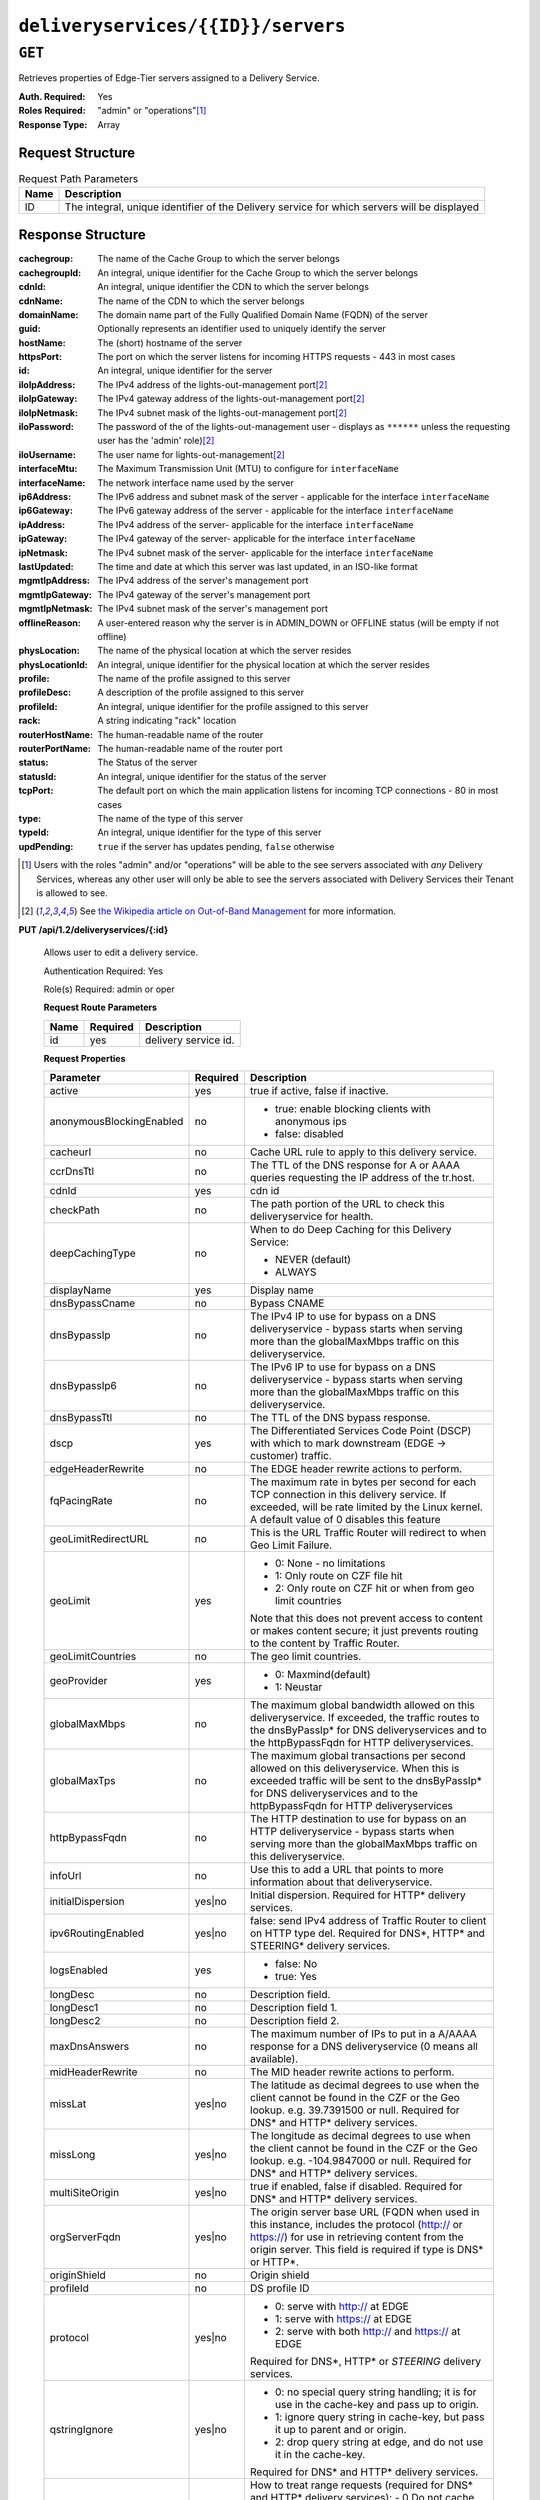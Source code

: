 ..
..
.. Licensed under the Apache License, Version 2.0 (the "License");
.. you may not use this file except in compliance with the License.
.. You may obtain a copy of the License at
..
..     http://www.apache.org/licenses/LICENSE-2.0
..
.. Unless required by applicable law or agreed to in writing, software
.. distributed under the License is distributed on an "AS IS" BASIS,
.. WITHOUT WARRANTIES OR CONDITIONS OF ANY KIND, either express or implied.
.. See the License for the specific language governing permissions and
.. limitations under the License.
..

.. _to-api-deliveryservices-id-servers:

***********************************
``deliveryservices/{{ID}}/servers``
***********************************

``GET``
=======
Retrieves properties of Edge-Tier servers assigned to a Delivery Service.

:Auth. Required: Yes
:Roles Required: "admin" or "operations"\ [1]_
:Response Type:  Array

Request Structure
-----------------
.. table:: Request Path Parameters

	+------+---------------------------------------------------------------------------------------------+
	| Name | Description                                                                                 |
	+======+=============================================================================================+
	| ID   | The integral, unique identifier of the Delivery service for which servers will be displayed |
	+------+---------------------------------------------------------------------------------------------+

Response Structure
------------------
:cachegroup:     The name of the Cache Group to which the server belongs
:cachegroupId:   An integral, unique identifier for the Cache Group to which the server belongs
:cdnId:          An integral, unique identifier the CDN to which the server belongs
:cdnName:        The name of the CDN to which the server belongs
:domainName:     The domain name part of the Fully Qualified Domain Name (FQDN) of the server
:guid:           Optionally represents an identifier used to uniquely identify the server
:hostName:       The (short) hostname of the server
:httpsPort:      The port on which the server listens for incoming HTTPS requests - 443 in most cases
:id:             An integral, unique identifier for the server
:iloIpAddress:   The IPv4 address of the lights-out-management port\ [2]_
:iloIpGateway:   The IPv4 gateway address of the lights-out-management port\ [2]_
:iloIpNetmask:   The IPv4 subnet mask of the lights-out-management port\ [2]_
:iloPassword:    The password of the of the lights-out-management user - displays as ``******`` unless the requesting user has the 'admin' role)\ [2]_
:iloUsername:    The user name for lights-out-management\ [2]_
:interfaceMtu:   The Maximum Transmission Unit (MTU) to configure for ``interfaceName``

	.. seealso:: `The Wikipedia article on Maximum Transmission Unit <https://en.wikipedia.org/wiki/Maximum_transmission_unit>`_

:interfaceName:  The network interface name used by the server
:ip6Address:     The IPv6 address and subnet mask of the server - applicable for the interface ``interfaceName``
:ip6Gateway:     The IPv6 gateway address of the server - applicable for the interface ``interfaceName``
:ipAddress:      The IPv4 address of the server- applicable for the interface ``interfaceName``
:ipGateway:      The IPv4 gateway of the server- applicable for the interface ``interfaceName``
:ipNetmask:      The IPv4 subnet mask of the server- applicable for the interface ``interfaceName``
:lastUpdated:    The time and date at which this server was last updated, in an ISO-like format
:mgmtIpAddress:  The IPv4 address of the server's management port
:mgmtIpGateway:  The IPv4 gateway of the server's management port
:mgmtIpNetmask:  The IPv4 subnet mask of the server's management port
:offlineReason:  A user-entered reason why the server is in ADMIN_DOWN or OFFLINE status (will be empty if not offline)
:physLocation:   The name of the physical location at which the server resides
:physLocationId: An integral, unique identifier for the physical location at which the server resides
:profile:        The name of the profile assigned to this server
:profileDesc:    A description of the profile assigned to this server
:profileId:      An integral, unique identifier for the profile assigned to this server
:rack:           A string indicating "rack" location
:routerHostName: The human-readable name of the router
:routerPortName: The human-readable name of the router port
:status:         The Status of the server

	.. seealso:: :ref:`health-proto`

:statusId:       An integral, unique identifier for the status of the server

	.. seealso:: :ref:`health-proto`

:tcpPort:        The default port on which the main application listens for incoming TCP connections - 80 in most cases
:type:           The name of the type of this server
:typeId:         An integral, unique identifier for the type of this server
:updPending:     ``true`` if the server has updates pending, ``false`` otherwise

.. code-block:: http
	:caption: Response Example

	HTTP/1.1 200 OK
	Access-Control-Allow-Credentials: true
	Access-Control-Allow-Headers: Origin, X-Requested-With, Content-Type, Accept, Set-Cookie, Cookie
	Access-Control-Allow-Methods: POST,GET,OPTIONS,PUT,DELETE
	Access-Control-Allow-Origin: *
	Content-Type: application/json
	Set-Cookie: mojolicious=...; Path=/; HttpOnly
	Whole-Content-Sha512: MaIvaO8OSjysr4bCkuXFEMf3o6mOqga1aM4IHN/tcP2aa1iXEmA5IrHB7DaqNX/2vGHLXvN+01FEAR/lRNqr1w==
	X-Server-Name: traffic_ops_golang/
	Date: Wed, 14 Nov 2018 21:28:23 GMT
	Content-Length: 891

	{ "response": [
		{
			"cachegroup": "CDN_in_a_Box_Edge",
			"cachegroupId": 7,
			"cdnId": 2,
			"cdnName": "CDN-in-a-Box",
			"domainName": "infra.ciab.test",
			"guid": null,
			"hostName": "edge",
			"httpsPort": 443,
			"id": 10,
			"iloIpAddress": "",
			"iloIpGateway": "",
			"iloIpNetmask": "",
			"iloPassword": "",
			"iloUsername": "",
			"interfaceMtu": 1500,
			"interfaceName": "eth0",
			"ip6Address": "fc01:9400:1000:8::100",
			"ip6Gateway": "fc01:9400:1000:8::1",
			"ipAddress": "172.16.239.100",
			"ipGateway": "172.16.239.1",
			"ipNetmask": "255.255.255.0",
			"lastUpdated": "2018-11-14 21:08:44+00",
			"mgmtIpAddress": "",
			"mgmtIpGateway": "",
			"mgmtIpNetmask": "",
			"offlineReason": "",
			"physLocation": "Apachecon North America 2018",
			"physLocationId": 1,
			"profile": "ATS_EDGE_TIER_CACHE",
			"profileDesc": "Edge Cache - Apache Traffic Server",
			"profileId": 9,
			"rack": "",
			"routerHostName": "",
			"routerPortName": "",
			"status": "REPORTED",
			"statusId": 3,
			"tcpPort": 80,
			"type": "EDGE",
			"typeId": 11,
			"updPending": false
		}
	]}


.. [1] Users with the roles "admin" and/or "operations" will be able to the see servers associated with *any* Delivery Services, whereas any other user will only be able to see the servers associated with Delivery Services their Tenant is allowed to see.
.. [2] See `the Wikipedia article on Out-of-Band Management <https://en.wikipedia.org/wiki/Out-of-band_management>`_ for more information.

**PUT /api/1.2/deliveryservices/{:id}**

	Allows user to edit a delivery service.

	Authentication Required: Yes

	Role(s) Required:  admin or oper

	**Request Route Parameters**

	+-----------------+----------+---------------------------------------------------+
	| Name            | Required | Description                                       |
	+=================+==========+===================================================+
	|id               | yes      | delivery service id.                              |
	+-----------------+----------+---------------------------------------------------+

	**Request Properties**

	+--------------------------+----------+---------------------------------------------------------------------------------------------------------+
	| Parameter                | Required | Description                                                                                             |
	+==========================+==========+=========================================================================================================+
	| active                   | yes      | true if active, false if inactive.                                                                      |
	+--------------------------+----------+---------------------------------------------------------------------------------------------------------+
	| anonymousBlockingEnabled | no       | - true: enable blocking clients with anonymous ips                                                      |
	|                          |          | - false: disabled                                                                                       |
	+--------------------------+----------+---------------------------------------------------------------------------------------------------------+
	| cacheurl                 | no       | Cache URL rule to apply to this delivery service.                                                       |
	+--------------------------+----------+---------------------------------------------------------------------------------------------------------+
	| ccrDnsTtl                | no       | The TTL of the DNS response for A or AAAA queries requesting the IP address of the tr.host.             |
	+--------------------------+----------+---------------------------------------------------------------------------------------------------------+
	| cdnId                    | yes      | cdn id                                                                                                  |
	+--------------------------+----------+---------------------------------------------------------------------------------------------------------+
	| checkPath                | no       | The path portion of the URL to check this deliveryservice for health.                                   |
	+--------------------------+----------+---------------------------------------------------------------------------------------------------------+
	| deepCachingType          | no       | When to do Deep Caching for this Delivery Service:                                                      |
	|                          |          |                                                                                                         |
	|                          |          | - NEVER (default)                                                                                       |
	|                          |          | - ALWAYS                                                                                                |
	+--------------------------+----------+---------------------------------------------------------------------------------------------------------+
	| displayName              | yes      | Display name                                                                                            |
	+--------------------------+----------+---------------------------------------------------------------------------------------------------------+
	| dnsBypassCname           | no       | Bypass CNAME                                                                                            |
	+--------------------------+----------+---------------------------------------------------------------------------------------------------------+
	| dnsBypassIp              | no       | The IPv4 IP to use for bypass on a DNS deliveryservice - bypass starts when serving more than the       |
	|                          |          | globalMaxMbps traffic on this deliveryservice.                                                          |
	+--------------------------+----------+---------------------------------------------------------------------------------------------------------+
	| dnsBypassIp6             | no       | The IPv6 IP to use for bypass on a DNS deliveryservice - bypass starts when serving more than the       |
	|                          |          | globalMaxMbps traffic on this deliveryservice.                                                          |
	+--------------------------+----------+---------------------------------------------------------------------------------------------------------+
	| dnsBypassTtl             | no       | The TTL of the DNS bypass response.                                                                     |
	+--------------------------+----------+---------------------------------------------------------------------------------------------------------+
	| dscp                     | yes      | The Differentiated Services Code Point (DSCP) with which to mark downstream (EDGE -> customer) traffic. |
	+--------------------------+----------+---------------------------------------------------------------------------------------------------------+
	| edgeHeaderRewrite        | no       | The EDGE header rewrite actions to perform.                                                             |
	+--------------------------+----------+---------------------------------------------------------------------------------------------------------+
	| fqPacingRate             | no       | The maximum rate in bytes per second for each TCP connection in this delivery service. If exceeded,     |
	|                          |          | will be rate limited by the Linux kernel. A default value of 0 disables this feature                    |
	+--------------------------+----------+---------------------------------------------------------------------------------------------------------+
	| geoLimitRedirectURL      | no       | This is the URL Traffic Router will redirect to when Geo Limit Failure.                                 |
	+--------------------------+----------+---------------------------------------------------------------------------------------------------------+
	| geoLimit                 | yes      | - 0: None - no limitations                                                                              |
	|                          |          | - 1: Only route on CZF file hit                                                                         |
	|                          |          | - 2: Only route on CZF hit or when from geo limit countries                                             |
	|                          |          |                                                                                                         |
	|                          |          | Note that this does not prevent access to content or makes content secure; it just prevents             |
	|                          |          | routing to the content by Traffic Router.                                                               |
	+--------------------------+----------+---------------------------------------------------------------------------------------------------------+
	| geoLimitCountries        | no       | The geo limit countries.                                                                                |
	+--------------------------+----------+---------------------------------------------------------------------------------------------------------+
	| geoProvider              | yes      | - 0: Maxmind(default)                                                                                   |
	|                          |          | - 1: Neustar                                                                                            |
	+--------------------------+----------+---------------------------------------------------------------------------------------------------------+
	| globalMaxMbps            | no       | The maximum global bandwidth allowed on this deliveryservice. If exceeded, the traffic routes to the    |
	|                          |          | dnsByPassIp* for DNS deliveryservices and to the httpBypassFqdn for HTTP deliveryservices.              |
	+--------------------------+----------+---------------------------------------------------------------------------------------------------------+
	| globalMaxTps             | no       | The maximum global transactions per second allowed on this deliveryservice. When this is exceeded       |
	|                          |          | traffic will be sent to the dnsByPassIp* for DNS deliveryservices and to the httpBypassFqdn for         |
	|                          |          | HTTP deliveryservices                                                                                   |
	+--------------------------+----------+---------------------------------------------------------------------------------------------------------+
	| httpBypassFqdn           | no       | The HTTP destination to use for bypass on an HTTP deliveryservice - bypass starts when serving more     |
	|                          |          | than the globalMaxMbps traffic on this deliveryservice.                                                 |
	+--------------------------+----------+---------------------------------------------------------------------------------------------------------+
	| infoUrl                  | no       | Use this to add a URL that points to more information about that deliveryservice.                       |
	+--------------------------+----------+---------------------------------------------------------------------------------------------------------+
	| initialDispersion        | yes|no   | Initial dispersion. Required for HTTP* delivery services.                                               |
	+--------------------------+----------+---------------------------------------------------------------------------------------------------------+
	| ipv6RoutingEnabled       | yes|no   | false: send IPv4 address of Traffic Router to client on HTTP type del.                                  |
	|                          |          | Required for DNS*, HTTP* and STEERING* delivery services.                                               |
	+--------------------------+----------+---------------------------------------------------------------------------------------------------------+
	| logsEnabled              | yes      | - false: No                                                                                             |
	|                          |          | - true: Yes                                                                                             |
	+--------------------------+----------+---------------------------------------------------------------------------------------------------------+
	| longDesc                 | no       | Description field.                                                                                      |
	+--------------------------+----------+---------------------------------------------------------------------------------------------------------+
	| longDesc1                | no       | Description field 1.                                                                                    |
	+--------------------------+----------+---------------------------------------------------------------------------------------------------------+
	| longDesc2                | no       | Description field 2.                                                                                    |
	+--------------------------+----------+---------------------------------------------------------------------------------------------------------+
	| maxDnsAnswers            | no       | The maximum number of IPs to put in a A/AAAA response for a DNS deliveryservice (0 means all            |
	|                          |          | available).                                                                                             |
	+--------------------------+----------+---------------------------------------------------------------------------------------------------------+
	| midHeaderRewrite         | no       | The MID header rewrite actions to perform.                                                              |
	+--------------------------+----------+---------------------------------------------------------------------------------------------------------+
	| missLat                  | yes|no   | The latitude as decimal degrees to use when the client cannot be found in the CZF or the Geo lookup.    |
	|                          |          | e.g. 39.7391500 or null. Required for DNS* and HTTP* delivery services.                                 |
	+--------------------------+----------+---------------------------------------------------------------------------------------------------------+
	| missLong                 | yes|no   | The longitude as decimal degrees to use when the client cannot be found in the CZF or the Geo lookup.   |
	|                          |          | e.g. -104.9847000 or null. Required for DNS* and HTTP* delivery services.                               |
	+--------------------------+----------+---------------------------------------------------------------------------------------------------------+
	| multiSiteOrigin          | yes|no   | true if enabled, false if disabled. Required for DNS* and HTTP* delivery services.                      |
	+--------------------------+----------+---------------------------------------------------------------------------------------------------------+
	| orgServerFqdn            | yes|no   | The origin server base URL (FQDN when used in this instance, includes the                               |
	|                          |          | protocol (http:// or https://) for use in retrieving content from the origin server. This field is      |
	|                          |          | required if type is DNS* or HTTP*.                                                                      |
	+--------------------------+----------+---------------------------------------------------------------------------------------------------------+
	| originShield             | no       | Origin shield                                                                                           |
	+--------------------------+----------+---------------------------------------------------------------------------------------------------------+
	| profileId                | no       | DS profile ID                                                                                           |
	+--------------------------+----------+---------------------------------------------------------------------------------------------------------+
	| protocol                 | yes|no   | - 0: serve with http:// at EDGE                                                                         |
	|                          |          | - 1: serve with https:// at EDGE                                                                        |
	|                          |          | - 2: serve with both http:// and https:// at EDGE                                                       |
	|                          |          |                                                                                                         |
	|                          |          | Required for DNS*, HTTP* or *STEERING* delivery services.                                               |
	+--------------------------+----------+---------------------------------------------------------------------------------------------------------+
	| qstringIgnore            | yes|no   | - 0: no special query string handling; it is for use in the cache-key and pass up to origin.            |
	|                          |          | - 1: ignore query string in cache-key, but pass it up to parent and or origin.                          |
	|                          |          | - 2: drop query string at edge, and do not use it in the cache-key.                                     |
	|                          |          |                                                                                                         |
	|                          |          | Required for DNS* and HTTP* delivery services.                                                          |
	+--------------------------+----------+---------------------------------------------------------------------------------------------------------+
	| rangeRequestHandling     | yes|no   | How to treat range requests (required for DNS* and HTTP* delivery services):                            |
	|                          |          | - 0 Do not cache (ranges requested from files taht are already cached due to a non range request will   |
	|                          |          | be a HIT)                                                                                               |
	|                          |          | - 1 Use the background_fetch plugin.                                                                    |
	|                          |          | - 2 Use the cache_range_requests plugin.                                                                |
	+--------------------------+----------+---------------------------------------------------------------------------------------------------------+
	| regexRemap               | no       | Regex Remap rule to apply to this delivery service at the Edge tier.                                    |
	+--------------------------+----------+---------------------------------------------------------------------------------------------------------+
	| regionalGeoBlocking      | yes      | Is the Regional Geo Blocking feature enabled.                                                           |
	+--------------------------+----------+---------------------------------------------------------------------------------------------------------+
	| remapText                | no       | Additional raw remap line text.                                                                         |
	+--------------------------+----------+---------------------------------------------------------------------------------------------------------+
	| routingName              | yes      | The routing name of this deliveryservice, e.g. <routingName>.<xmlId>.cdn.com.                           |
	+--------------------------+----------+---------------------------------------------------------------------------------------------------------+
	| signed                   | no       | - false: token based auth (see :ref:token-based-auth) is not enabled for this deliveryservice.          |
	|                          |          | - true: token based auth is enabled for this deliveryservice.                                           |
	+--------------------------+----------+---------------------------------------------------------------------------------------------------------+
	| signingAlgorithm         | no       | - null: token based auth (see :ref:token-based-auth) is not enabled for this deliveryservice.           |
	|                          |          | - "url_sig": URL Sign token based auth is enabled for this deliveryservice.                             |
	|                          |          | - "uri_signing": URI Signing token based auth is enabled for this deliveryservice.                      |
	+--------------------------+----------+---------------------------------------------------------------------------------------------------------+
	| sslKeyVersion            | no       | SSL key version                                                                                         |
	+--------------------------+----------+---------------------------------------------------------------------------------------------------------+
	| tenantId                 | No       | Owning tenant ID                                                                                        |
	+--------------------------+----------+---------------------------------------------------------------------------------------------------------+
	| trRequestHeaders         | no       | Traffic router log request headers                                                                      |
	+--------------------------+----------+---------------------------------------------------------------------------------------------------------+
	| trResponseHeaders        | no       | Traffic router additional response headers                                                              |
	+--------------------------+----------+---------------------------------------------------------------------------------------------------------+
	| typeId                   | yes      | The type of this deliveryservice (one of :ref:to-api-v12-types use_in_table='deliveryservice').         |
	+--------------------------+----------+---------------------------------------------------------------------------------------------------------+
	| xmlId                    | yes      | Unique string that describes this deliveryservice. This value cannot be changed on update.              |
	+--------------------------+----------+---------------------------------------------------------------------------------------------------------+


	**Request Example** ::

		{
				"xmlId": "my_ds_1",
				"displayName": "my_ds_displayname_1",
				"tenantId": 1,
				"protocol": 1,
				"orgServerFqdn": "http://10.75.168.91",
				"cdnId": 2,
				"typeId": 42,
				"active": false,
				"dscp": 10,
				"geoLimit": 0,
				"geoProvider": 0,
				"initialDispersion": 1,
				"ipv6RoutingEnabled": false,
				"logsEnabled": false,
				"multiSiteOrigin": false,
				"missLat": 39.7391500,
				"missLong": -104.9847000,
				"qstringIgnore": 0,
				"rangeRequestHandling": 0,
				"regionalGeoBlocking": false,
				"anonymousBlockingEnabled": false,
				"signed": false,
				"signingAlgorithm": null
		}


	**Response Properties**

	+------------------------------+--------+--------------------------------------------------------------------------------------------------------------------------------------+
	| Parameter                    | Type   | Description                                                                                                                          |
	+==============================+========+======================================================================================================================================+
	| ``active``                   | bool   | true if active, false if inactive.                                                                                                   |
	+------------------------------+--------+--------------------------------------------------------------------------------------------------------------------------------------+
	| ``anonymousBlockingEnabled`` | bool   | - true: enable blocking clients with anonymous ips                                                                                   |
	|                              |        | - false: disabled                                                                                                                    |
	+------------------------------+--------+--------------------------------------------------------------------------------------------------------------------------------------+
	| ``cacheurl``                 | string | Cache URL rule to apply to this delivery service.                                                                                    |
	+------------------------------+--------+--------------------------------------------------------------------------------------------------------------------------------------+
	| ``ccrDnsTtl``                | int    | The TTL of the DNS response for A or AAAA queries requesting the IP address of the tr. host.                                         |
	+------------------------------+--------+--------------------------------------------------------------------------------------------------------------------------------------+
	| ``cdnId``                    | int    | Id of the CDN to which the delivery service belongs to.                                                                              |
	+------------------------------+--------+--------------------------------------------------------------------------------------------------------------------------------------+
	| ``cdnName``                  | string | Name of the CDN to which the delivery service belongs to.                                                                            |
	+------------------------------+--------+--------------------------------------------------------------------------------------------------------------------------------------+
	| ``checkPath``                | string | The path portion of the URL to check this deliveryservice for health.                                                                |
	+------------------------------+--------+--------------------------------------------------------------------------------------------------------------------------------------+
	| ``deepCachingType``          | string | When to do Deep Caching for this Delivery Service:                                                                                   |
	|                              |        |                                                                                                                                      |
	|                              |        | - NEVER (default)                                                                                                                    |
	|                              |        | - ALWAYS                                                                                                                             |
	+------------------------------+--------+--------------------------------------------------------------------------------------------------------------------------------------+
	| ``displayName``              | string | The display name of the delivery service.                                                                                            |
	+------------------------------+--------+--------------------------------------------------------------------------------------------------------------------------------------+
	| ``dnsBypassCname``           | string |                                                                                                                                      |
	+------------------------------+--------+--------------------------------------------------------------------------------------------------------------------------------------+
	| ``dnsBypassIp``              | string | The IPv4 IP to use for bypass on a DNS deliveryservice  - bypass starts when serving more than the                                   |
	|                              |        | globalMaxMbps traffic on this deliveryservice.                                                                                       |
	+------------------------------+--------+--------------------------------------------------------------------------------------------------------------------------------------+
	| ``dnsBypassIp6``             | string | The IPv6 IP to use for bypass on a DNS deliveryservice - bypass starts when serving more than the                                    |
	|                              |        | globalMaxMbps traffic on this deliveryservice.                                                                                       |
	+------------------------------+--------+--------------------------------------------------------------------------------------------------------------------------------------+
	| ``dnsBypassTtl``             | int    | The TTL of the DNS bypass response.                                                                                                  |
	+------------------------------+--------+--------------------------------------------------------------------------------------------------------------------------------------+
	| ``dscp``                     | int    | The Differentiated Services Code Point (DSCP) with which to mark downstream (EDGE ->  customer) traffic.                             |
	+------------------------------+--------+--------------------------------------------------------------------------------------------------------------------------------------+
	| ``edgeHeaderRewrite``        | string | The EDGE header rewrite actions to perform.                                                                                          |
	+------------------------------+--------+--------------------------------------------------------------------------------------------------------------------------------------+
	| ``exampleURLs``              | array  | Entry points into the CDN for this deliveryservice.                                                                                  |
	+------------------------------+--------+--------------------------------------------------------------------------------------------------------------------------------------+
	| ``fqPacingRate``             |  int   | The maximum rate in bytes per second for each TCP connection in this delivery service. If exceeded,                                  |
	|                              |        | will be rate limited by the Linux kernel. A default value of 0 disables this feature                                                 |
	+------------------------------+--------+--------------------------------------------------------------------------------------------------------------------------------------+
	| ``geoLimitRedirectUrl``      | string |                                                                                                                                      |
	+------------------------------+--------+--------------------------------------------------------------------------------------------------------------------------------------+
	| ``geoLimit``                 | int    | - 0: None - no limitations                                                                                                           |
	|                              |        | - 1: Only route on CZF file hit                                                                                                      |
	|                              |        | - 2: Only route on CZF hit or when from USA                                                                                          |
	|                              |        |                                                                                                                                      |
	|                              |        | Note that this does not prevent access to content or makes content secure; it just prevents                                          |
	|                              |        | routing to the content by Traffic Router.                                                                                            |
	+------------------------------+--------+--------------------------------------------------------------------------------------------------------------------------------------+
	| ``geoLimitCountries``        | string |                                                                                                                                      |
	+------------------------------+--------+--------------------------------------------------------------------------------------------------------------------------------------+
	| ``geoProvider``              | int    |                                                                                                                                      |
	+------------------------------+--------+--------------------------------------------------------------------------------------------------------------------------------------+
	| ``globalMaxMbps``            | int    | The maximum global bandwidth allowed on this deliveryservice. If exceeded, the traffic routes to the                                 |
	|                              |        | dnsByPassIp* for DNS deliveryservices and to the httpBypassFqdn for HTTP deliveryservices.                                           |
	+------------------------------+--------+--------------------------------------------------------------------------------------------------------------------------------------+
	| ``globalMaxTps``             | int    | The maximum global transactions per second allowed on this deliveryservice. When this is exceeded                                    |
	|                              |        | traffic will be sent to the dnsByPassIp* for DNS deliveryservices and to the httpBypassFqdn for                                      |
	|                              |        | HTTP deliveryservices                                                                                                                |
	+------------------------------+--------+--------------------------------------------------------------------------------------------------------------------------------------+
	| ``httpBypassFqdn``           | string | The HTTP destination to use for bypass on an HTTP deliveryservice - bypass starts when serving more than the                         |
	|                              |        | globalMaxMbps traffic on this deliveryservice.                                                                                       |
	+------------------------------+--------+--------------------------------------------------------------------------------------------------------------------------------------+
	| ``id``                       | int    | The deliveryservice id (database row number).                                                                                        |
	+------------------------------+--------+--------------------------------------------------------------------------------------------------------------------------------------+
	| ``infoUrl``                  | string | Use this to add a URL that points to more information about that deliveryservice.                                                    |
	+------------------------------+--------+--------------------------------------------------------------------------------------------------------------------------------------+
	| ``initialDispersion``        | int    |                                                                                                                                      |
	+------------------------------+--------+--------------------------------------------------------------------------------------------------------------------------------------+
	| ``ipv6RoutingEnabled``       | bool   | false: send IPv4 address of Traffic Router to client on HTTP type del.                                                               |
	+------------------------------+--------+--------------------------------------------------------------------------------------------------------------------------------------+
	| ``lastUpdated``              | string |                                                                                                                                      |
	+------------------------------+--------+--------------------------------------------------------------------------------------------------------------------------------------+
	| ``logsEnabled``              | bool   |                                                                                                                                      |
	+------------------------------+--------+--------------------------------------------------------------------------------------------------------------------------------------+
	| ``longDesc``                 | string | Description field.                                                                                                                   |
	+------------------------------+--------+--------------------------------------------------------------------------------------------------------------------------------------+
	| ``longDesc1``                | string | Description field 1.                                                                                                                 |
	+------------------------------+--------+--------------------------------------------------------------------------------------------------------------------------------------+
	| ``longDesc2``                | string | Description field 2.                                                                                                                 |
	+------------------------------+--------+--------------------------------------------------------------------------------------------------------------------------------------+
	| ``matchList``                | array  | Array of matchList hashes.                                                                                                           |
	+------------------------------+--------+--------------------------------------------------------------------------------------------------------------------------------------+
	| ``>>type``                   | string | The type of MatchList (one of :ref:to-api-v11-types use_in_table='regex').                                                           |
	+------------------------------+--------+--------------------------------------------------------------------------------------------------------------------------------------+
	| ``>>setNumber``              | string | The set Number of the matchList.                                                                                                     |
	+------------------------------+--------+--------------------------------------------------------------------------------------------------------------------------------------+
	| ``>>pattern``                | string | The regexp for the matchList.                                                                                                        |
	+------------------------------+--------+--------------------------------------------------------------------------------------------------------------------------------------+
	| ``maxDnsAnswers``            | int    | The maximum number of IPs to put in a A/AAAA response for a DNS deliveryservice (0 means all                                         |
	|                              |        | available).                                                                                                                          |
	+------------------------------+--------+--------------------------------------------------------------------------------------------------------------------------------------+
	| ``midHeaderRewrite``         | string | The MID header rewrite actions to perform.                                                                                           |
	+------------------------------+--------+--------------------------------------------------------------------------------------------------------------------------------------+
	| ``missLat``                  | float  | The latitude as decimal degrees to use when the client cannot be found in the CZF or the Geo lookup.                                 |
	|                              |        | - e.g. 39.7391500 or null                                                                                                            |
	+------------------------------+--------+--------------------------------------------------------------------------------------------------------------------------------------+
	| ``missLong``                 | float  | The longitude as decimal degrees to use when the client cannot be found in the CZF or the Geo lookup.                                |
	|                              |        | - e.g. -104.9847000 or null                                                                                                          |
	+------------------------------+--------+--------------------------------------------------------------------------------------------------------------------------------------+
	| ``multiSiteOrigin``          | bool   | Is the Multi Site Origin feature enabled for this delivery service (0=false, 1=true). See :ref:`multi-site-origin`                   |
	+------------------------------+--------+--------------------------------------------------------------------------------------------------------------------------------------+
	| ``orgServerFqdn``            | string | The origin server base URL (FQDN when used in this instance, includes the                                                            |
	|                              |        | protocol (http:// or https://) for use in retrieving content from the origin server.                                                 |
	+------------------------------+--------+--------------------------------------------------------------------------------------------------------------------------------------+
	| ``originShield``             | string |                                                                                                                                      |
	+------------------------------+--------+--------------------------------------------------------------------------------------------------------------------------------------+
	| ``profileDescription``       | string | The description of the Traffic Router Profile with which this deliveryservice is associated.                                         |
	+------------------------------+--------+--------------------------------------------------------------------------------------------------------------------------------------+
	| ``profileId``                | int    | The id of the Traffic Router Profile with which this deliveryservice is associated.                                                  |
	+------------------------------+--------+--------------------------------------------------------------------------------------------------------------------------------------+
	| ``profileName``              | string | The name of the Traffic Router Profile with which this deliveryservice is associated.                                                |
	+------------------------------+--------+--------------------------------------------------------------------------------------------------------------------------------------+
	| ``protocol``                 | int    | - 0: serve with http:// at EDGE                                                                                                      |
	|                              |        | - 1: serve with https:// at EDGE                                                                                                     |
	|                              |        | - 2: serve with both http:// and https:// at EDGE                                                                                    |
	+------------------------------+--------+--------------------------------------------------------------------------------------------------------------------------------------+
	| ``qstringIgnore``            | int    | - 0: no special query string handling; it is for use in the cache-key and pass up to origin.                                         |
	|                              |        | - 1: ignore query string in cache-key, but pass it up to parent and or origin.                                                       |
	|                              |        | - 2: drop query string at edge, and do not use it in the cache-key.                                                                  |
	+------------------------------+--------+--------------------------------------------------------------------------------------------------------------------------------------+
	| ``rangeRequestHandling``     | int    | How to treat range requests:                                                                                                         |
	|                              |        | - 0 Do not cache (ranges requested from files taht are already cached due to a non range request will be a HIT)                      |
	|                              |        | - 1 Use the `background_fetch <https://docs.trafficserver.apache.org/en/latest/reference/plugins/background_fetch.en.html>`_ plugin. |
	|                              |        | - 2 Use the cache_range_requests plugin.                                                                                             |
	+------------------------------+--------+--------------------------------------------------------------------------------------------------------------------------------------+
	| ``regexRemap``               | string | Regex Remap rule to apply to this delivery service at the Edge tier.                                                                 |
	+------------------------------+--------+--------------------------------------------------------------------------------------------------------------------------------------+
	| ``regionalGeoBlocking``      | bool   | Regex Remap rule to apply to this delivery service at the Edge tier.                                                                 |
	+------------------------------+--------+--------------------------------------------------------------------------------------------------------------------------------------+
	| ``remapText``                | string | Additional raw remap line text.                                                                                                      |
	+------------------------------+--------+--------------------------------------------------------------------------------------------------------------------------------------+
	| ``routingName``              | string | The routing name of this deliveryservice, e.g. <routingName>.<xmlId>.cdn.com.                                                        |
	+------------------------------+--------+--------------------------------------------------------------------------------------------------------------------------------------+
	| ``signed``                   | bool   | - false: token based auth (see :ref:token-based-auth) is not enabled for this deliveryservice.                                       |
	|                              |        | - true: token based auth is enabled for this deliveryservice.                                                                        |
	+------------------------------+--------+--------------------------------------------------------------------------------------------------------------------------------------+
	| ``signingAlgorithm``         | string | - null: token based auth (see :ref:token-based-auth) is not enabled for this deliveryservice.                                        |
	|                              |        | - "url_sig": URL Sign token based auth is enabled for this deliveryservice.                                                          |
	|                              |        | - "uri_signing": URI Signing token based auth is enabled for this deliveryservice.                                                   |
	+------------------------------+--------+--------------------------------------------------------------------------------------------------------------------------------------+
	| ``sslKeyVersion``            | int    |                                                                                                                                      |
	+------------------------------+--------+--------------------------------------------------------------------------------------------------------------------------------------+
	| ``trRequestHeaders``         | string |                                                                                                                                      |
	+------------------------------+--------+--------------------------------------------------------------------------------------------------------------------------------------+
	| ``trResponseHeaders``        | string |                                                                                                                                      |
	+------------------------------+--------+--------------------------------------------------------------------------------------------------------------------------------------+
	| ``typeId``                   | int    | The type of this deliveryservice (one of :ref:to-api-v11-types use_in_table='deliveryservice').                                      |
	+------------------------------+--------+--------------------------------------------------------------------------------------------------------------------------------------+
	| ``xmlId``                    | string | Unique string that describes this deliveryservice.                                                                                   |
	+------------------------------+--------+--------------------------------------------------------------------------------------------------------------------------------------+

	**Response Example** ::

		{
			"response": [
				{
						"active": true,
						"anonymousBlockingEnabled": false,
						"cacheurl": null,
						"ccrDnsTtl": "3600",
						"cdnId": "2",
						"cdnName": "over-the-top",
						"checkPath": "",
						"deepCachingType": "NEVER",
						"displayName": "My Cool Delivery Service",
						"dnsBypassCname": "",
						"dnsBypassIp": "",
						"dnsBypassIp6": "",
						"dnsBypassTtl": "30",
						"dscp": "40",
						"edgeHeaderRewrite": null,
						"exampleURLs": [
								"http://foo.foo-ds.foo.bar.net"
						],
						"geoLimit": "0",
						"geoLimitCountries": null,
						"geoLimitRedirectURL": null,
						"geoProvider": "0",
						"globalMaxMbps": null,
						"globalMaxTps": "0",
			"fqPacingRate": "0",
						"httpBypassFqdn": "",
						"id": "442",
						"infoUrl": "",
						"initialDispersion": "1",
						"ipv6RoutingEnabled": true,
						"lastUpdated": "2016-01-26 08:49:35",
						"logsEnabled": false,
						"longDesc": "",
						"longDesc1": "",
						"longDesc2": "",
						"matchList": [
								{
										"pattern": ".*\\.foo-ds\\..*",
										"setNumber": "0",
										"type": "HOST_REGEXP"
								}
						],
						"maxDnsAnswers": "0",
						"midHeaderRewrite": null,
						"missLat": "39.7391500",
						"missLong": "-104.9847000",
						"multiSiteOrigin": false,
						"orgServerFqdn": "http://baz.boo.net",
						"originShield": null,
						"profileDescription": "Content Router for over-the-top",
						"profileId": "5",
						"profileName": "ROUTER_TOP",
						"protocol": "0",
						"qstringIgnore": "1",
						"rangeRequestHandling": "0",
						"regexRemap": null,
						"regionalGeoBlocking": false,
						"remapText": null,
						"routingName": "foo",
						"signed": false,
						"signingAlgorithm": null,
						"sslKeyVersion": "0",
						"tenantId": 1,
						"trRequestHeaders": null,
						"trResponseHeaders": "Access-Control-Allow-Origin: *",
						"type": "HTTP",
						"typeId": "8",
						"xmlId": "foo-ds"
				}
			]
		}

|

**PUT /api/1.2/deliveryservices/{:id}/safe**

	Allows a user to edit limited fields of an assigned delivery service.

	Authentication Required: Yes

	Role(s) Required:  users with the delivery service assigned or ops and above

	**Request Route Parameters**

	+-----------------+----------+---------------------------------------------------+
	| Name            | Required | Description                                       |
	+=================+==========+===================================================+
	|id               | yes      | delivery service id.                              |
	+-----------------+----------+---------------------------------------------------+

	**Request Properties**

	+------------------------+----------+---------------------------------------------------------------------------------------------------------+
	| Parameter              | Required | Description                                                                                             |
	+========================+==========+=========================================================================================================+
	| displayName            | no       | Display name                                                                                            |
	+------------------------+----------+---------------------------------------------------------------------------------------------------------+
	| infoUrl                | no       | Use this to add a URL that points to more information about that deliveryservice.                       |
	+------------------------+----------+---------------------------------------------------------------------------------------------------------+
	| longDesc               | no       | Description field.                                                                                      |
	+------------------------+----------+---------------------------------------------------------------------------------------------------------+
	| longDesc1              | no       | Description field 1.                                                                                    |
	+------------------------+----------+---------------------------------------------------------------------------------------------------------+
	| all other fields       | n/a      | All other fields will be silently ignored                                                               |
	+------------------------+----------+---------------------------------------------------------------------------------------------------------+


	**Request Example** ::

		{
				"displayName": "My Cool Delivery Service",
				"infoUrl": "www.info.com",
				"longDesc": "some info about the service",
				"longDesc1": "the customer label"
		}


	**Response Properties**

	+------------------------------+--------+--------------------------------------------------------------------------------------------------------------------------------------+
	| Parameter                    | Type   | Description                                                                                                                          |
	+==============================+========+======================================================================================================================================+
	| ``active``                   | bool   | true if active, false if inactive.                                                                                                   |
	+------------------------------+--------+--------------------------------------------------------------------------------------------------------------------------------------+
	| ``anonymousBlockingEnabled`` | bool   | - true: enable blocking clients with anonymous ips                                                                                   |
	|                              |        | - false: disabled                                                                                                                    |
	+------------------------------+--------+--------------------------------------------------------------------------------------------------------------------------------------+
	| ``cacheurl``                 | string | Cache URL rule to apply to this delivery service.                                                                                    |
	+------------------------------+--------+--------------------------------------------------------------------------------------------------------------------------------------+
	| ``ccrDnsTtl``                | int    | The TTL of the DNS response for A or AAAA queries requesting the IP address of the tr. host.                                         |
	+------------------------------+--------+--------------------------------------------------------------------------------------------------------------------------------------+
	| ``cdnId``                    | int    | Id of the CDN to which the delivery service belongs to.                                                                              |
	+------------------------------+--------+--------------------------------------------------------------------------------------------------------------------------------------+
	| ``cdnName``                  | string | Name of the CDN to which the delivery service belongs to.                                                                            |
	+------------------------------+--------+--------------------------------------------------------------------------------------------------------------------------------------+
	| ``checkPath``                | string | The path portion of the URL to check this deliveryservice for health.                                                                |
	+------------------------------+--------+--------------------------------------------------------------------------------------------------------------------------------------+
	| ``deepCachingType``          | string | When to do Deep Caching for this Delivery Service:                                                                                   |
	|                              |        |                                                                                                                                      |
	|                              |        | - NEVER (default)                                                                                                                    |
	|                              |        | - ALWAYS                                                                                                                             |
	+------------------------------+--------+--------------------------------------------------------------------------------------------------------------------------------------+
	| ``displayName``              | string | The display name of the delivery service.                                                                                            |
	+------------------------------+--------+--------------------------------------------------------------------------------------------------------------------------------------+
	| ``dnsBypassCname``           | string |                                                                                                                                      |
	+------------------------------+--------+--------------------------------------------------------------------------------------------------------------------------------------+
	| ``dnsBypassIp``              | string | The IPv4 IP to use for bypass on a DNS deliveryservice  - bypass starts when serving more than the                                   |
	|                              |        | globalMaxMbps traffic on this deliveryservice.                                                                                       |
	+------------------------------+--------+--------------------------------------------------------------------------------------------------------------------------------------+
	| ``dnsBypassIp6``             | string | The IPv6 IP to use for bypass on a DNS deliveryservice - bypass starts when serving more than the                                    |
	|                              |        | globalMaxMbps traffic on this deliveryservice.                                                                                       |
	+------------------------------+--------+--------------------------------------------------------------------------------------------------------------------------------------+
	| ``dnsBypassTtl``             | int    | The TTL of the DNS bypass response.                                                                                                  |
	+------------------------------+--------+--------------------------------------------------------------------------------------------------------------------------------------+
	| ``dscp``                     | int    | The Differentiated Services Code Point (DSCP) with which to mark downstream (EDGE ->  customer) traffic.                             |
	+------------------------------+--------+--------------------------------------------------------------------------------------------------------------------------------------+
	| ``edgeHeaderRewrite``        | string | The EDGE header rewrite actions to perform.                                                                                          |
	+------------------------------+--------+--------------------------------------------------------------------------------------------------------------------------------------+
	| ``exampleURLs``              | array  | Entry points into the CDN for this deliveryservice.                                                                                  |
	+------------------------------+--------+--------------------------------------------------------------------------------------------------------------------------------------+
	| ``fqPacingRate``             |  int   | The maximum rate in bytes per second for each TCP connection in this delivery service. If exceeded,                                  |
	|                              |        | will be rate limited by the Linux kernel. A default value of 0 disables this feature                                                 |
	+------------------------------+--------+--------------------------------------------------------------------------------------------------------------------------------------+
	| ``geoLimitRedirectUrl``      | string |                                                                                                                                      |
	+------------------------------+--------+--------------------------------------------------------------------------------------------------------------------------------------+
	| ``geoLimit``                 | int    | - 0: None - no limitations                                                                                                           |
	|                              |        | - 1: Only route on CZF file hit                                                                                                      |
	|                              |        | - 2: Only route on CZF hit or when from USA                                                                                          |
	|                              |        |                                                                                                                                      |
	|                              |        | Note that this does not prevent access to content or makes content secure; it just prevents                                          |
	|                              |        | routing to the content by Traffic Router.                                                                                            |
	+------------------------------+--------+--------------------------------------------------------------------------------------------------------------------------------------+
	| ``geoLimitCountries``        | string |                                                                                                                                      |
	+------------------------------+--------+--------------------------------------------------------------------------------------------------------------------------------------+
	| ``geoProvider``              | int    |                                                                                                                                      |
	+------------------------------+--------+--------------------------------------------------------------------------------------------------------------------------------------+
	| ``globalMaxMbps``            | int    | The maximum global bandwidth allowed on this deliveryservice. If exceeded, the traffic routes to the                                 |
	|                              |        | dnsByPassIp* for DNS deliveryservices and to the httpBypassFqdn for HTTP deliveryservices.                                           |
	+------------------------------+--------+--------------------------------------------------------------------------------------------------------------------------------------+
	| ``globalMaxTps``             | int    | The maximum global transactions per second allowed on this deliveryservice. When this is exceeded                                    |
	|                              |        | traffic will be sent to the dnsByPassIp* for DNS deliveryservices and to the httpBypassFqdn for                                      |
	|                              |        | HTTP deliveryservices                                                                                                                |
	+------------------------------+--------+--------------------------------------------------------------------------------------------------------------------------------------+
	| ``httpBypassFqdn``           | string | The HTTP destination to use for bypass on an HTTP deliveryservice - bypass starts when serving more than the                         |
	|                              |        | globalMaxMbps traffic on this deliveryservice.                                                                                       |
	+------------------------------+--------+--------------------------------------------------------------------------------------------------------------------------------------+
	| ``id``                       | int    | The deliveryservice id (database row number).                                                                                        |
	+------------------------------+--------+--------------------------------------------------------------------------------------------------------------------------------------+
	| ``infoUrl``                  | string | Use this to add a URL that points to more information about that deliveryservice.                                                    |
	+------------------------------+--------+--------------------------------------------------------------------------------------------------------------------------------------+
	| ``initialDispersion``        | int    |                                                                                                                                      |
	+------------------------------+--------+--------------------------------------------------------------------------------------------------------------------------------------+
	| ``ipv6RoutingEnabled``       | bool   | false: send IPv4 address of Traffic Router to client on HTTP type del.                                                               |
	+------------------------------+--------+--------------------------------------------------------------------------------------------------------------------------------------+
	| ``lastUpdated``              | string |                                                                                                                                      |
	+------------------------------+--------+--------------------------------------------------------------------------------------------------------------------------------------+
	| ``logsEnabled``              | bool   |                                                                                                                                      |
	+------------------------------+--------+--------------------------------------------------------------------------------------------------------------------------------------+
	| ``longDesc``                 | string | Description field.                                                                                                                   |
	+------------------------------+--------+--------------------------------------------------------------------------------------------------------------------------------------+
	| ``longDesc1``                | string | Description field 1.                                                                                                                 |
	+------------------------------+--------+--------------------------------------------------------------------------------------------------------------------------------------+
	| ``longDesc2``                | string | Description field 2.                                                                                                                 |
	+------------------------------+--------+--------------------------------------------------------------------------------------------------------------------------------------+
	| ``matchList``                | array  | Array of matchList hashes.                                                                                                           |
	+------------------------------+--------+--------------------------------------------------------------------------------------------------------------------------------------+
	| ``>>type``                   | string | The type of MatchList (one of :ref:to-api-v11-types use_in_table='regex').                                                           |
	+------------------------------+--------+--------------------------------------------------------------------------------------------------------------------------------------+
	| ``>>setNumber``              | string | The set Number of the matchList.                                                                                                     |
	+------------------------------+--------+--------------------------------------------------------------------------------------------------------------------------------------+
	| ``>>pattern``                | string | The regexp for the matchList.                                                                                                        |
	+------------------------------+--------+--------------------------------------------------------------------------------------------------------------------------------------+
	| ``maxDnsAnswers``            | int    | The maximum number of IPs to put in a A/AAAA response for a DNS deliveryservice (0 means all                                         |
	|                              |        | available).                                                                                                                          |
	+------------------------------+--------+--------------------------------------------------------------------------------------------------------------------------------------+
	| ``midHeaderRewrite``         | string | The MID header rewrite actions to perform.                                                                                           |
	+------------------------------+--------+--------------------------------------------------------------------------------------------------------------------------------------+
	| ``missLat``                  | float  | The latitude as decimal degrees to use when the client cannot be found in the CZF or the Geo lookup.                                 |
	|                              |        | - e.g. 39.7391500 or null                                                                                                            |
	+------------------------------+--------+--------------------------------------------------------------------------------------------------------------------------------------+
	| ``missLong``                 | float  | The longitude as decimal degrees to use when the client cannot be found in the CZF or the Geo lookup.                                |
	|                              |        | - e.g. -104.9847000 or null                                                                                                          |
	+------------------------------+--------+--------------------------------------------------------------------------------------------------------------------------------------+
	| ``multiSiteOrigin``          | bool   | Is the Multi Site Origin feature enabled for this delivery service (0=false, 1=true). See :ref:`multi-site-origin`                   |
	+------------------------------+--------+--------------------------------------------------------------------------------------------------------------------------------------+
	| ``orgServerFqdn``            | string | The origin server base URL (FQDN when used in this instance, includes the                                                            |
	|                              |        | protocol (http:// or https://) for use in retrieving content from the origin server.                                                 |
	+------------------------------+--------+--------------------------------------------------------------------------------------------------------------------------------------+
	| ``originShield``             | string |                                                                                                                                      |
	+------------------------------+--------+--------------------------------------------------------------------------------------------------------------------------------------+
	| ``profileDescription``       | string | The description of the Traffic Router Profile with which this deliveryservice is associated.                                         |
	+------------------------------+--------+--------------------------------------------------------------------------------------------------------------------------------------+
	| ``profileId``                | int    | The id of the Traffic Router Profile with which this deliveryservice is associated.                                                  |
	+------------------------------+--------+--------------------------------------------------------------------------------------------------------------------------------------+
	| ``profileName``              | string | The name of the Traffic Router Profile with which this deliveryservice is associated.                                                |
	+------------------------------+--------+--------------------------------------------------------------------------------------------------------------------------------------+
	| ``protocol``                 | int    | - 0: serve with http:// at EDGE                                                                                                      |
	|                              |        | - 1: serve with https:// at EDGE                                                                                                     |
	|                              |        | - 2: serve with both http:// and https:// at EDGE                                                                                    |
	+------------------------------+--------+--------------------------------------------------------------------------------------------------------------------------------------+
	| ``qstringIgnore``            | int    | - 0: no special query string handling; it is for use in the cache-key and pass up to origin.                                         |
	|                              |        | - 1: ignore query string in cache-key, but pass it up to parent and or origin.                                                       |
	|                              |        | - 2: drop query string at edge, and do not use it in the cache-key.                                                                  |
	+------------------------------+--------+--------------------------------------------------------------------------------------------------------------------------------------+
	| ``rangeRequestHandling``     | int    | How to treat range requests:                                                                                                         |
	|                              |        | - 0 Do not cache (ranges requested from files taht are already cached due to a non range request will be a HIT)                      |
	|                              |        | - 1 Use the `background_fetch <https://docs.trafficserver.apache.org/en/latest/reference/plugins/background_fetch.en.html>`_ plugin. |
	|                              |        | - 2 Use the cache_range_requests plugin.                                                                                             |
	+------------------------------+--------+--------------------------------------------------------------------------------------------------------------------------------------+
	| ``regexRemap``               | string | Regex Remap rule to apply to this delivery service at the Edge tier.                                                                 |
	+------------------------------+--------+--------------------------------------------------------------------------------------------------------------------------------------+
	| ``regionalGeoBlocking``      | bool   | Regex Remap rule to apply to this delivery service at the Edge tier.                                                                 |
	+------------------------------+--------+--------------------------------------------------------------------------------------------------------------------------------------+
	| ``remapText``                | string | Additional raw remap line text.                                                                                                      |
	+------------------------------+--------+--------------------------------------------------------------------------------------------------------------------------------------+
	| ``routingName``              | string | The routing name of this deliveryservice, e.g. <routingName>.<xmlId>.cdn.com.                                                        |
	+------------------------------+--------+--------------------------------------------------------------------------------------------------------------------------------------+
	| ``signed``                   | bool   | - false: token based auth (see :ref:token-based-auth) is not enabled for this deliveryservice.                                       |
	|                              |        | - true: token based auth is enabled for this deliveryservice.                                                                        |
	+------------------------------+--------+--------------------------------------------------------------------------------------------------------------------------------------+
	| ``signingAlgorithm``         | string | - null: token based auth (see :ref:token-based-auth) is not enabled for this deliveryservice.                                        |
	|                              |        | - "url_sig": URL Sign token based auth is enabled for this deliveryservice.                                                          |
	|                              |        | - "uri_signing": URI Signing token based auth is enabled for this deliveryservice.                                                   |
	+------------------------------+--------+--------------------------------------------------------------------------------------------------------------------------------------+
	| ``sslKeyVersion``            | int    |                                                                                                                                      |
	+------------------------------+--------+--------------------------------------------------------------------------------------------------------------------------------------+
	| ``trRequestHeaders``         | string |                                                                                                                                      |
	+------------------------------+--------+--------------------------------------------------------------------------------------------------------------------------------------+
	| ``trResponseHeaders``        | string |                                                                                                                                      |
	+------------------------------+--------+--------------------------------------------------------------------------------------------------------------------------------------+
	| ``typeId``                   | int    | The type of this deliveryservice (one of :ref:to-api-v11-types use_in_table='deliveryservice').                                      |
	+------------------------------+--------+--------------------------------------------------------------------------------------------------------------------------------------+
	| ``xmlId``                    | string | Unique string that describes this deliveryservice.                                                                                   |
	+------------------------------+--------+--------------------------------------------------------------------------------------------------------------------------------------+

	**Response Example** ::

		{
			"response": [
				{
						"active": true,
						"anonymousBlockingEnabled": false,
						"cacheurl": null,
						"ccrDnsTtl": "3600",
						"cdnId": "2",
						"cdnName": "over-the-top",
						"checkPath": "",
						"deepCachingType": "NEVER",
						"displayName": "My Cool Delivery Service",
						"dnsBypassCname": "",
						"dnsBypassIp": "",
						"dnsBypassIp6": "",
						"dnsBypassTtl": "30",
						"dscp": "40",
						"edgeHeaderRewrite": null,
						"exampleURLs": [
								"http://foo.foo-ds.foo.bar.net"
						],
						"geoLimit": "0",
						"geoLimitCountries": null,
						"geoLimitRedirectURL": null,
						"geoProvider": "0",
						"globalMaxMbps": null,
						"globalMaxTps": "0",
			"fqPacingRate": "0",
						"httpBypassFqdn": "",
						"id": "442",
						"infoUrl": "www.info.com",
						"initialDispersion": "1",
						"ipv6RoutingEnabled": true,
						"lastUpdated": "2016-01-26 08:49:35",
						"logsEnabled": false,
						"longDesc": "some info about the service",
						"longDesc1": "the customer label",
						"longDesc2": "",
						"matchList": [
								{
										"pattern": ".*\\.foo-ds\\..*",
										"setNumber": "0",
										"type": "HOST_REGEXP"
								}
						],
						"maxDnsAnswers": "0",
						"midHeaderRewrite": null,
						"missLat": "39.7391500",
						"missLong": "-104.9847000",
						"multiSiteOrigin": false,
						"orgServerFqdn": "http://baz.boo.net",
						"originShield": null,
						"profileDescription": "Content Router for over-the-top",
						"profileId": "5",
						"profileName": "ROUTER_TOP",
						"protocol": "0",
						"qstringIgnore": "1",
						"rangeRequestHandling": "0",
						"regexRemap": null,
						"regionalGeoBlocking": false,
						"remapText": null,
						"routingName": "foo",
						"signed": false,
						"signingAlgorithm": null,
						"sslKeyVersion": "0",
						"tenantId": 1,
						"trRequestHeaders": null,
						"trResponseHeaders": "Access-Control-Allow-Origin: *",
						"type": "HTTP",
						"typeId": "8",
						"xmlId": "foo-ds"
				}
			]
		}

|

**DELETE /api/1.2/deliveryservices/{:id}**

	Allows user to delete a delivery service.

	Authentication Required: Yes

	Role(s) Required:  admin or oper

	**Request Route Parameters**

	+-----------------+----------+---------------------------------------------------+
	| Name            | Required | Description                                       |
	+=================+==========+===================================================+
	| id              | yes      | delivery service id.                              |
	+-----------------+----------+---------------------------------------------------+

	 **Response Example** ::

		{
					 "alerts": [
										 {
														 "level": "success",
														 "text": "Delivery service was deleted."
										 }
						 ],
		}

|

**POST /api/1.2/deliveryservices/:xml_id/servers**

	Assign caches to a delivery service.

	Authentication Required: Yes

	Role(s) Required:  admin or oper

	**Request Route Parameters**

	+--------+----------+-----------------------------------+
	| Name   | Required | Description                       |
	+========+==========+===================================+
	| xml_id | yes      | the xml_id of the deliveryservice |
	+--------+----------+-----------------------------------+

	**Request Properties**

	+--------------+----------+-------------------------------------------------------------------------------------------------------------+
	| Parameter    | Required | Description                                                                                                 |
	+==============+==========+=============================================================================================================+
	| serverNames  | yes      | array of hostname of cache servers to assign to this deliveryservice, for example: [ "server1", "server2" ] |
	+--------------+----------+-------------------------------------------------------------------------------------------------------------+

	**Request Example** ::

		{
				"serverNames": [
						"tc1_ats1"
				]
		}

	**Response Properties**

	+--------------+--------+-------------------------------------------------------------------------------------------------------------+
	| Parameter    | Type   | Description                                                                                                 |
	+==============+========+=============================================================================================================+
	| xml_id       | string | Unique string that describes this delivery service.                                                         |
	+--------------+--------+-------------------------------------------------------------------------------------------------------------+
	| serverNames  | string | array of hostname of cache servers to assign to this deliveryservice, for example: [ "server1", "server2" ] |
	+--------------+--------+-------------------------------------------------------------------------------------------------------------+


	 **Response Example** ::

		{
				"response":{
						"serverNames":[
								"tc1_ats1"
						],
						"xmlId":"my_ds_1"
				}
		}

|

URI Signing Keys
++++++++++++++++

**DELETE /api/1.2/deliveryservices/:xml_id/urisignkeys**

	Deletes URISigning objects for a delivery service.

	Authentication Required: Yes

	Role(s) Required: admin

	**Request Route Parameters**

	+-----------+----------+----------------------------------------+
	|    Name   | Required |              Description               |
	+===========+==========+========================================+
	| xml_id    | yes      | xml_id of the desired delivery service |
	+-----------+----------+----------------------------------------+

**GET /api/1.2/deliveryservices/:xml_id/urisignkeys**

	Retrieves one or more URISigning objects for a delivery service.

	Authentication Required: Yes

	Role(s) Required: admin

	**Request Route Parameters**

	+-----------+----------+----------------------------------------+
	|    Name   | Required |              Description               |
	+===========+==========+========================================+
	| xml_id    | yes      | xml_id of the desired delivery service |
	+-----------+----------+----------------------------------------+

	**Response Properties**

	+---------------------+--------+-----------------------------------------------------------------------------------------------------------------------------------------+
	|    Parameter        |  Type  |                                                               Description                                                               |
	+=====================+========+=========================================================================================================================================+
	| ``Issuer``          | string | a string describing the issuer of the URI signing object. Multiple URISigning objects may be returned in a response, see example        |
	+---------------------+--------+-----------------------------------------------------------------------------------------------------------------------------------------+
	| ``renewal_kid``     | string | a string naming the jwt key used for renewals.                                                                                          |
	+---------------------+--------+-----------------------------------------------------------------------------------------------------------------------------------------+
	| ``keys``            | string | json array of jwt symmetric keys                                                             .                                          |
	+---------------------+--------+-----------------------------------------------------------------------------------------------------------------------------------------+
	| ``alg``             | string | this parameter repeats for each jwt key in the array and specifies the jwa encryption algorithm to use with this key, RFC 7518.         |
	+---------------------+--------+-----------------------------------------------------------------------------------------------------------------------------------------+
	| ``kid``             | string | this parameter repeats for each jwt key in the array and specifies the unique id for the key as defined in RFC 7516.                    |
	+---------------------+--------+-----------------------------------------------------------------------------------------------------------------------------------------+
	| ``kty``             | string | this parameter repeats for each jwt key in the array and specifies the key type as defined in RFC 7516.                                 |
	+---------------------+--------+-----------------------------------------------------------------------------------------------------------------------------------------+
	| ``k``               | string | this parameter repeats for each jwt key in the array and specifies the base64 encoded symmetric key see RFC 7516.                       |
	+---------------------+--------+-----------------------------------------------------------------------------------------------------------------------------------------+

	**Response Example** ::

		{
			"Kabletown URI Authority": {
				"renewal_kid": "Second Key",
				"keys": [
					{
						"alg": "HS256",
						"kid": "First Key",
						"kty": "oct",
						"k": "Kh_RkUMj-fzbD37qBnDf_3e_RvQ3RP9PaSmVEpE24AM"
					},
					{
						"alg": "HS256",
						"kid": "Second Key",
						"kty": "oct",
						"k": "fZBpDBNbk2GqhwoB_DGBAsBxqQZVix04rIoLJ7p_RlE"
					}
				]
			}
		}


**POST /api/1.2/deliveryservices/:xml_id/urisignkeys**

	Assigns URISigning objects to a delivery service.

	Authentication Required: Yes

	Role(s) Required: admin

	**Request Route Parameters**

	+-----------+----------+----------------------------------------+
	|    Name   | Required |              Description               |
	+===========+==========+========================================+
	|   xml_id  | yes      | xml_id of the desired delivery service |
	+-----------+----------+----------------------------------------+

	**Request Properties**

	+---------------------+--------+-----------------------------------------------------------------------------------------------------------------------------------------+
	|    Parameter        |  Type  |                                                               Description                                                               |
	+=====================+========+=========================================================================================================================================+
	| ``Issuer``          | string | a string describing the issuer of the URI signing object. Multiple URISigning objects may be returned in a response, see example        |
	+---------------------+--------+-----------------------------------------------------------------------------------------------------------------------------------------+
	| ``renewal_kid``     | string | a string naming the jwt key used for renewals.                                                                                          |
	+---------------------+--------+-----------------------------------------------------------------------------------------------------------------------------------------+
	| ``keys``            | string | json array of jwt symmetric keys                                                             .                                          |
	+---------------------+--------+-----------------------------------------------------------------------------------------------------------------------------------------+
	| ``alg``             | string | this parameter repeats for each jwt key in the array and specifies the jwa encryption algorithm to use with this key, RFC 7518.         |
	+---------------------+--------+-----------------------------------------------------------------------------------------------------------------------------------------+
	| ``kid``             | string | this parameter repeats for each jwt key in the array and specifies the unique id for the key as defined in RFC 7516.                    |
	+---------------------+--------+-----------------------------------------------------------------------------------------------------------------------------------------+
	| ``kty``             | string | this parameter repeats for each jwt key in the array and specifies the key type as defined in RFC 7516.                                 |
	+---------------------+--------+-----------------------------------------------------------------------------------------------------------------------------------------+
	| ``k``               | string | this parameter repeats for each jwt key in the array and specifies the base64 encoded symmetric key see RFC 7516.                       |
	+---------------------+--------+-----------------------------------------------------------------------------------------------------------------------------------------+

	**Request Example** ::

		{
			"Kabletown URI Authority": {
				"renewal_kid": "Second Key",
				"keys": [
					{
						"alg": "HS256",
						"kid": "First Key",
						"kty": "oct",
						"k": "Kh_RkUMj-fzbD37qBnDf_3e_RvQ3RP9PaSmVEpE24AM"
					},
					{
						"alg": "HS256",
						"kid": "Second Key",
						"kty": "oct",
						"k": "fZBpDBNbk2GqhwoB_DGBAsBxqQZVix04rIoLJ7p_RlE"
					}
				]
			}
		}

**PUT /api/1.2/deliveryservices/:xml_id/urisignkeys**

	updates URISigning objects on a delivery service.

	Authentication Required: Yes

	Role(s) Required: admin

	**Request Route Parameters**

	+-----------+----------+----------------------------------------+
	|    Name   | Required |              Description               |
	+===========+==========+========================================+
	|  xml_id   | yes      | xml_id of the desired delivery service |
	+-----------+----------+----------------------------------------+

	**Request Properties**

	+---------------------+--------+-----------------------------------------------------------------------------------------------------------------------------------------+
	|    Parameter        |  Type  |                                                               Description                                                               |
	+=====================+========+=========================================================================================================================================+
	| ``Issuer``          | string | a string describing the issuer of the URI signing object. Multiple URISigning objects may be returned in a response, see example        |
	+---------------------+--------+-----------------------------------------------------------------------------------------------------------------------------------------+
	| ``renewal_kid``     | string | a string naming the jwt key used for renewals.                                                                                          |
	+---------------------+--------+-----------------------------------------------------------------------------------------------------------------------------------------+
	| ``keys``            | string | json array of jwt symmetric keys                                                             .                                          |
	+---------------------+--------+-----------------------------------------------------------------------------------------------------------------------------------------+
	| ``alg``             | string | this parameter repeats for each jwt key in the array and specifies the jwa encryption algorithm to use with this key, RFC 7518.         |
	+---------------------+--------+-----------------------------------------------------------------------------------------------------------------------------------------+
	| ``kid``             | string | this parameter repeats for each jwt key in the array and specifies the unique id for the key as defined in RFC 7516.                    |
	+---------------------+--------+-----------------------------------------------------------------------------------------------------------------------------------------+
	| ``kty``             | string | this parameter repeats for each jwt key in the array and specifies the key type as defined in RFC 7516.                                 |
	+---------------------+--------+-----------------------------------------------------------------------------------------------------------------------------------------+
	| ``k``               | string | this parameter repeats for each jwt key in the array and specifies the base64 encoded symmetric key see RFC 7516.                       |
	+---------------------+--------+-----------------------------------------------------------------------------------------------------------------------------------------+

	**Request Example** ::

		{
			"Kabletown URI Authority": {
				"renewal_kid": "Second Key",
				"keys": [
					{
						"alg": "HS256",
						"kid": "First Key",
						"kty": "oct",
						"k": "Kh_RkUMj-fzbD37qBnDf_3e_RvQ3RP9PaSmVEpE24AM"
					},
					{
						"alg": "HS256",
						"kid": "Second Key",
						"kty": "oct",
						"k": "fZBpDBNbk2GqhwoB_DGBAsBxqQZVix04rIoLJ7p_RlE"
					}
				]
			}
		}

|

